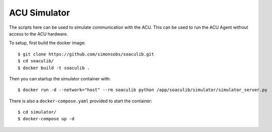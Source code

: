 ACU Simulator
=============

The scripts here can be used to simulate communication with the ACU. This can
be used to run the ACU Agent without access to the ACU hardware.

To setup, first build the docker image::

    $ git clone https://github.com/simonsobs/soaculib.git
    $ cd soaculib/
    $ docker build -t soaculib .

Then you can startup the simulator container with::

    $ docker run -d --network="host" --rm soaculib python /app/soaculib/simulator/simulator_server.py

There is also a ``docker-compose.yaml`` provided to start the container::

    $ cd simulator/
    $ docker-compose up -d
